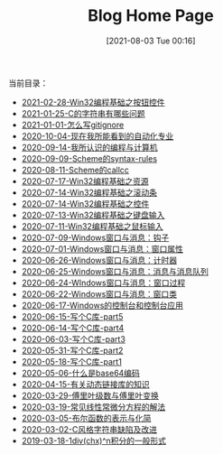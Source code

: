 #+OPTIONS: toc:nil num:nil ^:nil
#+TITLE: Blog Home Page
#+DATE: [2021-08-03 Tue 00:16]
#+HTML_HEAD: <link rel="stylesheet" type="text/css" href="./css/style_gongzhitaao.css" />

当前目录：

#+BEGIN_SRC elisp :exports results :wrap raw
    (require 'cl-lib)
    (setq org-html-preamble nil)
    (defun yy-out-blogs ()
      (let ((dirs (directory-files "./posts")))
	(delete "." dirs)
	(delete ".." dirs)
	(cl-loop
	 for i in (reverse (cdr dirs))
	 concat (format "- [[%s][%s]]\n"
			(concat "./posts/" i "/index.html")
			i))))
    (yy-out-blogs)
#+END_SRC

#+RESULTS:
#+begin_raw
- [[./posts/2021-02-28-Win32编程基础之按钮控件/index.html][2021-02-28-Win32编程基础之按钮控件]]
- [[./posts/2021-01-25-C的字符串有哪些问题/index.html][2021-01-25-C的字符串有哪些问题]]
- [[./posts/2021-01-01-怎么写gitignore/index.html][2021-01-01-怎么写gitignore]]
- [[./posts/2020-10-04-现在我所能看到的自动化专业/index.html][2020-10-04-现在我所能看到的自动化专业]]
- [[./posts/2020-09-14-我所认识的编程与计算机/index.html][2020-09-14-我所认识的编程与计算机]]
- [[./posts/2020-09-09-Scheme的syntax-rules/index.html][2020-09-09-Scheme的syntax-rules]]
- [[./posts/2020-08-11-Scheme的callcc/index.html][2020-08-11-Scheme的callcc]]
- [[./posts/2020-07-17-Win32编程基础之资源/index.html][2020-07-17-Win32编程基础之资源]]
- [[./posts/2020-07-14-Win32编程基础之滚动条/index.html][2020-07-14-Win32编程基础之滚动条]]
- [[./posts/2020-07-14-Win32编程基础之控件/index.html][2020-07-14-Win32编程基础之控件]]
- [[./posts/2020-07-13-Win32编程基础之键盘输入/index.html][2020-07-13-Win32编程基础之键盘输入]]
- [[./posts/2020-07-11-Win32编程基础之鼠标输入/index.html][2020-07-11-Win32编程基础之鼠标输入]]
- [[./posts/2020-07-09-Windows窗口与消息：钩子/index.html][2020-07-09-Windows窗口与消息：钩子]]
- [[./posts/2020-07-01-Windows窗口与消息：窗口属性/index.html][2020-07-01-Windows窗口与消息：窗口属性]]
- [[./posts/2020-06-26-Windows窗口与消息：计时器/index.html][2020-06-26-Windows窗口与消息：计时器]]
- [[./posts/2020-06-25-Windows窗口与消息：消息与消息队列/index.html][2020-06-25-Windows窗口与消息：消息与消息队列]]
- [[./posts/2020-06-24-WIndows窗口与消息：窗口过程/index.html][2020-06-24-WIndows窗口与消息：窗口过程]]
- [[./posts/2020-06-22-Windows窗口与消息：窗口类/index.html][2020-06-22-Windows窗口与消息：窗口类]]
- [[./posts/2020-06-17-Windows的控制台和控制台应用/index.html][2020-06-17-Windows的控制台和控制台应用]]
- [[./posts/2020-06-15-写个C库-part5/index.html][2020-06-15-写个C库-part5]]
- [[./posts/2020-06-14-写个C库-part4/index.html][2020-06-14-写个C库-part4]]
- [[./posts/2020-06-03-写个C库-part3/index.html][2020-06-03-写个C库-part3]]
- [[./posts/2020-05-31-写个C库-part2/index.html][2020-05-31-写个C库-part2]]
- [[./posts/2020-05-18-写个C库-part1/index.html][2020-05-18-写个C库-part1]]
- [[./posts/2020-05-06-什么是base64编码/index.html][2020-05-06-什么是base64编码]]
- [[./posts/2020-04-15-有关动态链接库的知识/index.html][2020-04-15-有关动态链接库的知识]]
- [[./posts/2020-03-29-傅里叶级数与傅里叶变换/index.html][2020-03-29-傅里叶级数与傅里叶变换]]
- [[./posts/2020-03-19-常见线性常微分方程的解法/index.html][2020-03-19-常见线性常微分方程的解法]]
- [[./posts/2020-03-05-布尔函数的表示与化简/index.html][2020-03-05-布尔函数的表示与化简]]
- [[./posts/2020-03-02-C风格字符串缺陷及改进/index.html][2020-03-02-C风格字符串缺陷及改进]]
- [[./posts/2019-03-18-1div(chx)^n积分的一般形式/index.html][2019-03-18-1div(chx)^n积分的一般形式]]
#+end_raw
